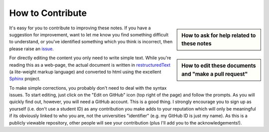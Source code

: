.. _contribute:

*****************
How to Contribute
*****************

.. sidebar:: How to ask for help related to these notes
    
    .. index::
        pair: How to ask for help related to these notes; screencasts
    
    .. raw:: html
    
        <video width="50%" height="50%" controls>
          <source src="https://cloudstor.aarnet.edu.au/plus/s/OmtMnVE1350vFSS/download" type="video/mp4">
          Your browser does not support the video tag.
        </video>

.. sidebar:: How to edit these documents and "make a pull request"

    .. index::
        pair: Editing the documents and "make a pull request"; screencasts

    .. raw:: html
    
        <video width="50%" height="50%" controls>
          <source src="https://cloudstor.aarnet.edu.au/plus/s/6iuolwQlVWmAUpU/download" type="video/mp4">
          Your browser does not support the video tag.
        </video>

It's easy for you to contribute to improving these notes. If you have a suggestion for improvement, want to let me know you find something difficult to understand, or you've identified something which you think is incorrect, then please raise an issue_.

For directly editing the content you only need to write simple text.  While you're reading this as a web-page, the actual document is written in restructuredText_ (a lite-weight markup language) and converted to html using the excellent Sphinx_ project.

To make simple corrections, you probably don't need to deal with the syntax issues. To start editing, just click on the "Edit on GitHub" icon (top right of the page) and follow the prompts. As you will quickly find out, however, you will need a GitHub account. This is a good thing. I strongly encourage you to sign up as yourself (i.e. don't use a student ID) as any contribution you make adds to your reputation which will only be meaningful if its obviously linked to who you are, not the universities "identifier" (e.g. my GitHub ID is just my name). As this is a publicly viewable repository, other people will see your contribution (plus I'll add you to the acknowledgements!).

.. _Sphinx: https://www.sphinx-doc.org/en/master/
.. _restructuredText: https://www.sphinx-doc.org/en/master/usage/restructuredtext/index.html
.. _issue: https://github.com/GavinHuttley/tib/issues